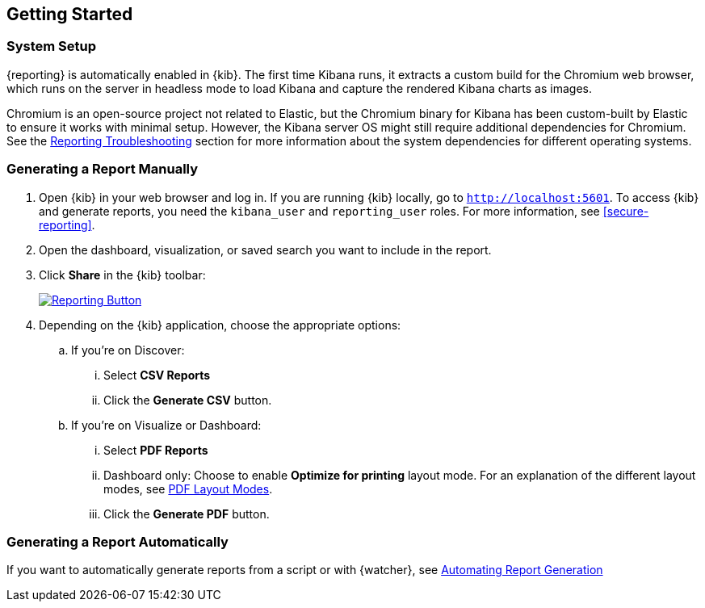 [role="xpack"]
[[reporting-getting-started]]
== Getting Started

[float]
=== System Setup

{reporting} is automatically enabled in {kib}. The first time Kibana runs, it extracts a custom build for the Chromium web browser, which
runs on the server in headless mode to load Kibana and capture the rendered Kibana charts as images.

Chromium is an open-source project not related to Elastic, but the Chromium binary for Kibana has been custom-built by Elastic to ensure it
works with minimal setup. However, the Kibana server OS might still require additional dependencies for Chromium. See the
<<reporting-troubleshooting-system-dependencies, Reporting Troubleshooting>> section for more information about the system dependencies
for different operating systems.

[float]
=== Generating a Report Manually

. Open {kib} in your web browser and log in. If you are running {kib}
locally, go to `http://localhost:5601`. To access {kib} and generate
reports, you need the `kibana_user` and `reporting_user` roles. For more
information, see <<secure-reporting>>.

. Open the dashboard, visualization, or saved search you want to include
in the report.

. Click *Share* in the {kib} toolbar:
+
--
[role="screenshot"]
image:reporting/images/share-button.png["Reporting Button",link="share-button.png"]
--

. Depending on the {kib} application, choose the appropriate options:

.. If you're on Discover:
  ... Select *CSV Reports*

  ... Click the *Generate CSV* button.

.. If you're on Visualize or Dashboard:
  ... Select *PDF Reports*

  ... Dashboard only: Choose to enable *Optimize for printing* layout mode. For an explanation of the different layout modes, see <<pdf-layout-modes, PDF Layout Modes>>.

  ... Click the *Generate PDF* button.

[float]
=== Generating a Report Automatically

If you want to automatically generate reports from a script or with
{watcher}, see <<automating-report-generation, Automating Report Generation>>
